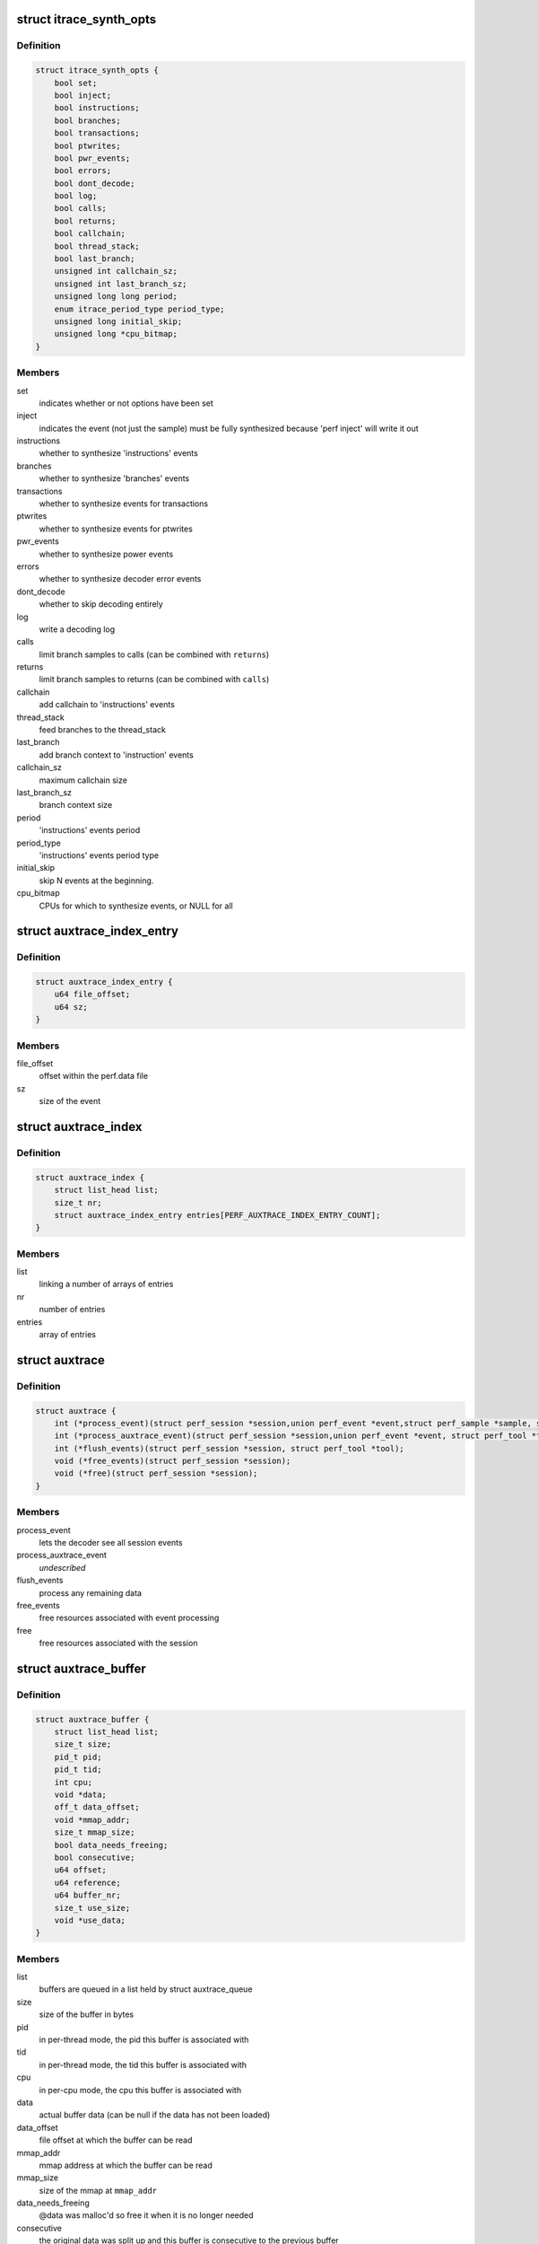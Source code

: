 .. -*- coding: utf-8; mode: rst -*-
.. src-file: tools/perf/util/auxtrace.h

.. _`itrace_synth_opts`:

struct itrace_synth_opts
========================

.. c:type:: struct itrace_synth_opts

    AUX area tracing synthesis options.

.. _`itrace_synth_opts.definition`:

Definition
----------

.. code-block:: c

    struct itrace_synth_opts {
        bool set;
        bool inject;
        bool instructions;
        bool branches;
        bool transactions;
        bool ptwrites;
        bool pwr_events;
        bool errors;
        bool dont_decode;
        bool log;
        bool calls;
        bool returns;
        bool callchain;
        bool thread_stack;
        bool last_branch;
        unsigned int callchain_sz;
        unsigned int last_branch_sz;
        unsigned long long period;
        enum itrace_period_type period_type;
        unsigned long initial_skip;
        unsigned long *cpu_bitmap;
    }

.. _`itrace_synth_opts.members`:

Members
-------

set
    indicates whether or not options have been set

inject
    indicates the event (not just the sample) must be fully synthesized
    because 'perf inject' will write it out

instructions
    whether to synthesize 'instructions' events

branches
    whether to synthesize 'branches' events

transactions
    whether to synthesize events for transactions

ptwrites
    whether to synthesize events for ptwrites

pwr_events
    whether to synthesize power events

errors
    whether to synthesize decoder error events

dont_decode
    whether to skip decoding entirely

log
    write a decoding log

calls
    limit branch samples to calls (can be combined with \ ``returns``\ )

returns
    limit branch samples to returns (can be combined with \ ``calls``\ )

callchain
    add callchain to 'instructions' events

thread_stack
    feed branches to the thread_stack

last_branch
    add branch context to 'instruction' events

callchain_sz
    maximum callchain size

last_branch_sz
    branch context size

period
    'instructions' events period

period_type
    'instructions' events period type

initial_skip
    skip N events at the beginning.

cpu_bitmap
    CPUs for which to synthesize events, or NULL for all

.. _`auxtrace_index_entry`:

struct auxtrace_index_entry
===========================

.. c:type:: struct auxtrace_index_entry

    indexes a AUX area tracing event within a perf.data file.

.. _`auxtrace_index_entry.definition`:

Definition
----------

.. code-block:: c

    struct auxtrace_index_entry {
        u64 file_offset;
        u64 sz;
    }

.. _`auxtrace_index_entry.members`:

Members
-------

file_offset
    offset within the perf.data file

sz
    size of the event

.. _`auxtrace_index`:

struct auxtrace_index
=====================

.. c:type:: struct auxtrace_index

    index of AUX area tracing events within a perf.data file.

.. _`auxtrace_index.definition`:

Definition
----------

.. code-block:: c

    struct auxtrace_index {
        struct list_head list;
        size_t nr;
        struct auxtrace_index_entry entries[PERF_AUXTRACE_INDEX_ENTRY_COUNT];
    }

.. _`auxtrace_index.members`:

Members
-------

list
    linking a number of arrays of entries

nr
    number of entries

entries
    array of entries

.. _`auxtrace`:

struct auxtrace
===============

.. c:type:: struct auxtrace

    session callbacks to allow AUX area data decoding.

.. _`auxtrace.definition`:

Definition
----------

.. code-block:: c

    struct auxtrace {
        int (*process_event)(struct perf_session *session,union perf_event *event,struct perf_sample *sample, struct perf_tool *tool);
        int (*process_auxtrace_event)(struct perf_session *session,union perf_event *event, struct perf_tool *tool);
        int (*flush_events)(struct perf_session *session, struct perf_tool *tool);
        void (*free_events)(struct perf_session *session);
        void (*free)(struct perf_session *session);
    }

.. _`auxtrace.members`:

Members
-------

process_event
    lets the decoder see all session events

process_auxtrace_event
    *undescribed*

flush_events
    process any remaining data

free_events
    free resources associated with event processing

free
    free resources associated with the session

.. _`auxtrace_buffer`:

struct auxtrace_buffer
======================

.. c:type:: struct auxtrace_buffer

    a buffer containing AUX area tracing data.

.. _`auxtrace_buffer.definition`:

Definition
----------

.. code-block:: c

    struct auxtrace_buffer {
        struct list_head list;
        size_t size;
        pid_t pid;
        pid_t tid;
        int cpu;
        void *data;
        off_t data_offset;
        void *mmap_addr;
        size_t mmap_size;
        bool data_needs_freeing;
        bool consecutive;
        u64 offset;
        u64 reference;
        u64 buffer_nr;
        size_t use_size;
        void *use_data;
    }

.. _`auxtrace_buffer.members`:

Members
-------

list
    buffers are queued in a list held by struct auxtrace_queue

size
    size of the buffer in bytes

pid
    in per-thread mode, the pid this buffer is associated with

tid
    in per-thread mode, the tid this buffer is associated with

cpu
    in per-cpu mode, the cpu this buffer is associated with

data
    actual buffer data (can be null if the data has not been loaded)

data_offset
    file offset at which the buffer can be read

mmap_addr
    mmap address at which the buffer can be read

mmap_size
    size of the mmap at \ ``mmap_addr``\ 

data_needs_freeing
    @data was malloc'd so free it when it is no longer
    needed

consecutive
    the original data was split up and this buffer is consecutive
    to the previous buffer

offset
    offset as determined by aux_head / aux_tail members of struct
    perf_event_mmap_page

reference
    an implementation-specific reference determined when the data is
    recorded

buffer_nr
    used to number each buffer

use_size
    implementation actually only uses this number of bytes

use_data
    implementation actually only uses data starting at this address

.. _`auxtrace_queue`:

struct auxtrace_queue
=====================

.. c:type:: struct auxtrace_queue

    a queue of AUX area tracing data buffers.

.. _`auxtrace_queue.definition`:

Definition
----------

.. code-block:: c

    struct auxtrace_queue {
        struct list_head head;
        pid_t tid;
        int cpu;
        bool set;
        void *priv;
    }

.. _`auxtrace_queue.members`:

Members
-------

head
    head of buffer list

tid
    in per-thread mode, the tid this queue is associated with

cpu
    in per-cpu mode, the cpu this queue is associated with

set
    %true once this queue has been dedicated to a specific thread or cpu

priv
    implementation-specific data

.. _`auxtrace_queues`:

struct auxtrace_queues
======================

.. c:type:: struct auxtrace_queues

    an array of AUX area tracing queues.

.. _`auxtrace_queues.definition`:

Definition
----------

.. code-block:: c

    struct auxtrace_queues {
        struct auxtrace_queue *queue_array;
        unsigned int nr_queues;
        bool new_data;
        bool populated;
        u64 next_buffer_nr;
    }

.. _`auxtrace_queues.members`:

Members
-------

queue_array
    array of queues

nr_queues
    number of queues

new_data
    set whenever new data is queued

populated
    queues have been fully populated using the auxtrace_index

next_buffer_nr
    used to number each buffer

.. _`auxtrace_heap_item`:

struct auxtrace_heap_item
=========================

.. c:type:: struct auxtrace_heap_item

    element of struct auxtrace_heap.

.. _`auxtrace_heap_item.definition`:

Definition
----------

.. code-block:: c

    struct auxtrace_heap_item {
        unsigned int queue_nr;
        u64 ordinal;
    }

.. _`auxtrace_heap_item.members`:

Members
-------

queue_nr
    queue number

ordinal
    value used for sorting (lowest ordinal is top of the heap) expected
    to be a timestamp

.. _`auxtrace_heap`:

struct auxtrace_heap
====================

.. c:type:: struct auxtrace_heap

    a heap suitable for sorting AUX area tracing queues.

.. _`auxtrace_heap.definition`:

Definition
----------

.. code-block:: c

    struct auxtrace_heap {
        struct auxtrace_heap_item *heap_array;
        unsigned int heap_cnt;
        unsigned int heap_sz;
    }

.. _`auxtrace_heap.members`:

Members
-------

heap_array
    the heap

heap_cnt
    the number of elements in the heap

heap_sz
    maximum number of elements (grows as needed)

.. _`auxtrace_mmap`:

struct auxtrace_mmap
====================

.. c:type:: struct auxtrace_mmap

    records an mmap of the auxtrace buffer.

.. _`auxtrace_mmap.definition`:

Definition
----------

.. code-block:: c

    struct auxtrace_mmap {
        void *base;
        void *userpg;
        size_t mask;
        size_t len;
        u64 prev;
        int idx;
        pid_t tid;
        int cpu;
    }

.. _`auxtrace_mmap.members`:

Members
-------

base
    address of mapped area

userpg
    pointer to buffer's perf_event_mmap_page

mask
    %0 if \ ``len``\  is not a power of two, otherwise (@len - \ ``1``\ )

len
    size of mapped area

prev
    previous aux_head

idx
    index of this mmap

tid
    tid for a per-thread mmap (also set if there is only 1 tid on a per-cpu
    mmap) otherwise \ ``0``\ 

cpu
    cpu number for a per-cpu mmap otherwise \ ``-1``\ 

.. _`auxtrace_mmap_params`:

struct auxtrace_mmap_params
===========================

.. c:type:: struct auxtrace_mmap_params

    parameters to set up struct auxtrace_mmap.

.. _`auxtrace_mmap_params.definition`:

Definition
----------

.. code-block:: c

    struct auxtrace_mmap_params {
        size_t mask;
        off_t offset;
        size_t len;
        int prot;
        int idx;
        pid_t tid;
        int cpu;
    }

.. _`auxtrace_mmap_params.members`:

Members
-------

mask
    %0 if \ ``len``\  is not a power of two, otherwise (@len - \ ``1``\ )

offset
    file offset of mapped area

len
    size of mapped area

prot
    mmap memory protection

idx
    index of this mmap

tid
    tid for a per-thread mmap (also set if there is only 1 tid on a per-cpu
    mmap) otherwise \ ``0``\ 

cpu
    cpu number for a per-cpu mmap otherwise \ ``-1``\ 

.. _`auxtrace_record`:

struct auxtrace_record
======================

.. c:type:: struct auxtrace_record

    callbacks for recording AUX area data.

.. _`auxtrace_record.definition`:

Definition
----------

.. code-block:: c

    struct auxtrace_record {
        int (*recording_options)(struct auxtrace_record *itr,struct perf_evlist *evlist, struct record_opts *opts);
        size_t (*info_priv_size)(struct auxtrace_record *itr, struct perf_evlist *evlist);
        int (*info_fill)(struct auxtrace_record *itr,struct perf_session *session,struct auxtrace_info_event *auxtrace_info, size_t priv_size);
        void (*free)(struct auxtrace_record *itr);
        int (*snapshot_start)(struct auxtrace_record *itr);
        int (*snapshot_finish)(struct auxtrace_record *itr);
        int (*find_snapshot)(struct auxtrace_record *itr, int idx,struct auxtrace_mmap *mm, unsigned char *data, u64 *head, u64 *old);
        int (*parse_snapshot_options)(struct auxtrace_record *itr,struct record_opts *opts, const char *str);
        u64 (*reference)(struct auxtrace_record *itr);
        int (*read_finish)(struct auxtrace_record *itr, int idx);
        unsigned int alignment;
    }

.. _`auxtrace_record.members`:

Members
-------

recording_options
    validate and process recording options

info_priv_size
    return the size of the private data in auxtrace_info_event

info_fill
    fill-in the private data in auxtrace_info_event

free
    free this auxtrace record structure

snapshot_start
    starting a snapshot

snapshot_finish
    finishing a snapshot

find_snapshot
    find data to snapshot within auxtrace mmap

parse_snapshot_options
    parse snapshot options

reference
    provide a 64-bit reference number for auxtrace_event

read_finish
    called after reading from an auxtrace mmap

alignment
    *undescribed*

.. _`addr_filter`:

struct addr_filter
==================

.. c:type:: struct addr_filter

    address filter.

.. _`addr_filter.definition`:

Definition
----------

.. code-block:: c

    struct addr_filter {
        struct list_head list;
        bool range;
        bool start;
        const char *action;
        const char *sym_from;
        const char *sym_to;
        int sym_from_idx;
        int sym_to_idx;
        u64 addr;
        u64 size;
        const char *filename;
        char *str;
    }

.. _`addr_filter.members`:

Members
-------

list
    list node

range
    true if it is a range filter

start
    true if action is 'filter' or 'start'

action
    'filter', 'start' or 'stop' ('tracestop' is accepted but converted
    to 'stop')

sym_from
    symbol name for the filter address

sym_to
    symbol name that determines the filter size

sym_from_idx
    selects n'th from symbols with the same name (0 means global
    and less than 0 means symbol must be unique)

sym_to_idx
    same as \ ``sym_from_idx``\  but for \ ``sym_to``\ 

addr
    filter address

size
    filter region size (for range filters)

filename
    DSO file name or NULL for the kernel

str
    allocated string that contains the other string members

.. _`addr_filters`:

struct addr_filters
===================

.. c:type:: struct addr_filters

    list of address filters.

.. _`addr_filters.definition`:

Definition
----------

.. code-block:: c

    struct addr_filters {
        struct list_head head;
        int cnt;
    }

.. _`addr_filters.members`:

Members
-------

head
    list of address filters

cnt
    number of address filters

.. This file was automatic generated / don't edit.

